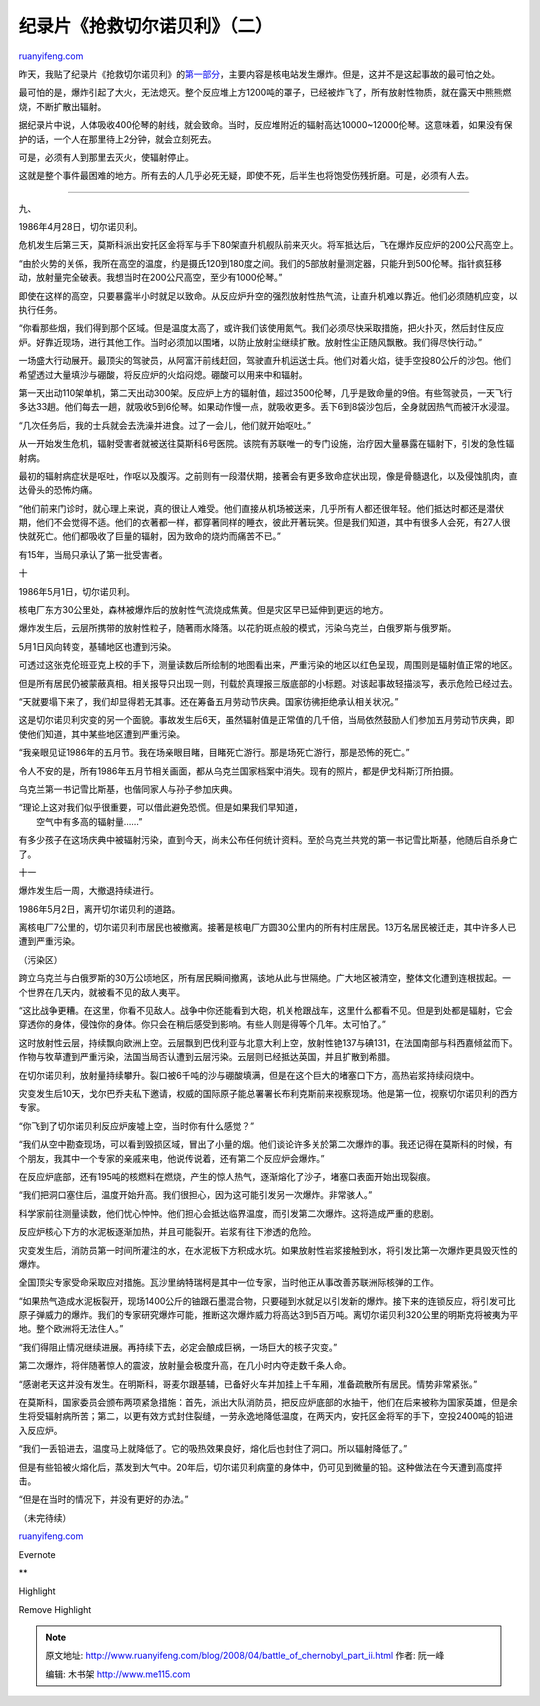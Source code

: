.. _200804_battle_of_chernobyl_part_ii:

纪录片《抢救切尔诺贝利》（二）
=================================================

`ruanyifeng.com <http://www.ruanyifeng.com/blog/2008/04/battle_of_chernobyl_part_ii.html>`__

昨天，我贴了纪录片《抢救切尔诺贝利》的\ `第一部分 <http://www.ruanyifeng.com/blog/2008/04/battle_of_chernobyl.html>`__\ ，主要内容是核电站发生爆炸。但是，这并不是这起事故的最可怕之处。

最可怕的是，爆炸引起了大火，无法熄灭。整个反应堆上方1200吨的罩子，已经被炸飞了，所有放射性物质，就在露天中熊熊燃烧，不断扩散出辐射。

据纪录片中说，人体吸收400伦琴的射线，就会致命。当时，反应堆附近的辐射高达10000~12000伦琴。这意味着，如果没有保护的话，一个人在那里待上2分钟，就会立刻死去。

可是，必须有人到那里去灭火，使辐射停止。

这就是整个事件最困难的地方。所有去的人几乎必死无疑，即使不死，后半生也将饱受伤残折磨。可是，必须有人去。


===================

九、

1986年4月28日，切尔诺贝利。

危机发生后第三天，莫斯科派出安托区金将军与手下80架直升机舰队前来灭火。将军抵达后，飞在爆炸反应炉的200公尺高空上。

“由於火势的关係，我所在高空的温度，约是摄氏120到180度之间。我们的5部放射量测定器，只能升到500伦琴。指针疯狂移动，放射量完全破表。我想当时在200公尺高空，至少有1000伦琴。”

|image0|

|image1|

|image2|

|image3|

|image4|

即使在这样的高空，只要暴露半小时就足以致命。从反应炉升空的强烈放射性热气流，让直升机难以靠近。他们必须随机应变，以执行任务。

“你看那些烟，我们得到那个区域。但是温度太高了，或许我们该使用氮气。我们必须尽快采取措施，把火扑灭，然后封住反应炉。好靠近现场，进行其他工作。当时必须加以围堵，以防止放射尘继续扩散。放射性尘正随风飘散。我们得尽快行动。”

|image5|

一场盛大行动展开。最顶尖的驾驶员，从阿富汗前线赶回，驾驶直升机运送士兵。他们对着火焰，徒手空投80公斤的沙包。他们希望透过大量填沙与硼酸，将反应炉的火焰闷熄。硼酸可以用来中和辐射。

|image6|

|image7|

第一天出动110架单机，第二天出动300架。反应炉上方的辐射值，超过3500伦琴，几乎是致命量的9倍。有些驾驶员，一天飞行多达33趟。他们每去一趟，就吸收5到6伦琴。如果动作慢一点，就吸收更多。丢下6到8袋沙包后，全身就因热气而被汗水浸湿。

|image8|

|image9|

|image10|

|image11|

“几次任务后，我的士兵就会去洗澡并进食。过了一会儿，他们就开始呕吐。”

从一开始发生危机，辐射受害者就被送往莫斯科6号医院。该院有苏联唯一的专门设施，治疗因大量暴露在辐射下，引发的急性辐射病。

|image12|

最初的辐射病症状是呕吐，作呕以及腹泻。之前则有一段潜伏期，接著会有更多致命症状出现，像是骨髓退化，以及侵蚀肌肉，直达骨头的恐怖灼痛。

|image13|

|image14|

|image15|

|image16|

“他们前来门诊时，就心理上来说，真的很让人难受。他们直接从机场被送来，几乎所有人都还很年轻。他们抵达时都还是潜伏期，他们不会觉得不适。他们的衣著都一样，都穿著同样的睡衣，彼此开著玩笑。但是我们知道，其中有很多人会死，有27人很快就死亡。他们都吸收了巨量的辐射，因为致命的烧灼而痛苦不已。”

|image17|

|image18|

|image19|

有15年，当局只承认了第一批受害者。

|image20|

十

1986年5月1日，切尔诺贝利。

核电厂东方30公里处，森林被爆炸后的放射性气流烧成焦黄。但是灾区早已延伸到更远的地方。

爆炸发生后，云层所携带的放射性粒子，随著雨水降落。以花豹斑点般的模式，污染乌克兰，白俄罗斯与俄罗斯。

5月1日风向转变，基辅地区也遭到污染。

|image21|

|image22|

|image23|

可透过这张克伦班亚克上校的手下，测量读数后所绘制的地图看出来，严重污染的地区以红色呈现，周围则是辐射值正常的地区。

|image24|

但是所有居民仍被蒙蔽真相。相关报导只出现一则，刊载於真理报三版底部的小标题。对该起事故轻描淡写，表示危险已经过去。

|image25|

|image26|

|image27|

“天就要塌下来了，我们却显得若无其事。还在筹备五月劳动节庆典。国家彷彿拒绝承认相关状况。”

|image28|

|image29|

这是切尔诺贝利灾变的另一个面貌。事故发生后6天，虽然辐射值是正常值的几千倍，当局依然鼓励人们参加五月劳动节庆典，即使他们知道，其中某些地区遭到严重污染。

“我亲眼见证1986年的五月节。我在场亲眼目睹，目睹死亡游行。那是场死亡游行，那是恐怖的死亡。”

|image30|

|image31|

|image32|

|image33|

令人不安的是，所有1986年五月节相关画面，都从乌克兰国家档案中消失。现有的照片，都是伊戈科斯汀所拍摄。

乌克兰第一书记雪比斯基，也偕同家人与孙子参加庆典。

| “理论上这对我们似乎很重要，可以借此避免恐慌。但是如果我们早知道，
|  空气中有多高的辐射量……”

|image34|

|image35|

|image36|

|image37|

|image38|

有多少孩子在这场庆典中被辐射污染，直到今天，尚未公布任何统计资料。至於乌克兰共党的第一书记雪比斯基，他随后自杀身亡了。

|image39|

|image40|

|image41|

十一

爆炸发生后一周，大撤退持续进行。

1986年5月2日，离开切尔诺贝利的道路。

离核电厂7公里的，切尔诺贝利市居民也被撤离。接著是核电厂方圆30公里内的所有村庄居民。13万名居民被迁走，其中许多人已遭到严重污染。

|image42|

|image43|

|image44|

（污染区）

跨立乌克兰与白俄罗斯的30万公顷地区，所有居民瞬间撤离，该地从此与世隔绝。广大地区被清空，整体文化遭到连根拔起。一个世界在几天内，就被看不见的敌人夷平。

“这比战争更糟。在这里，你看不见敌人。战争中你还能看到大砲，机关枪跟战车，这里什么都看不见。但是到处都是辐射，它会穿透你的身体，侵蚀你的身体。你只会在稍后感受到影响。有些人则是得等个几年。太可怕了。”

|image45|

|image46|

这时放射性云层，持续飘向欧洲上空。云层飘到巴伐利亚与北意大利上空，放射性铯137与碘131，在法国南部与科西嘉倾盆而下。作物与牧草遭到严重污染，法国当局否认遭到云层污染。云层则已经抵达英国，并且扩散到希腊。

|image47|

|image48|

|image49|

在切尔诺贝利，放射量持续攀升。裂口被6千吨的沙与硼酸填满，但是在这个巨大的堵塞口下方，高热岩浆持续闷烧中。

灾变发生后10天，戈尔巴乔夫私下邀请，权威的国际原子能总署署长布利克斯前来视察现场。他是第一位，视察切尔诺贝利的西方专家。

“你飞到了切尔诺贝利反应炉废墟上空，当时你有什么感觉？”

“我们从空中勘查现场，可以看到毁损区域，冒出了小量的烟。他们谈论许多关於第二次爆炸的事。我还记得在莫斯科的时候，有个朋友，我其中一个专家的亲戚来电，他说传说着，还有第二个反应炉会爆炸。”

|image50|

|image51|

在反应炉底部，还有195吨的核燃料在燃烧，产生的惊人热气，逐渐熔化了沙子，堵塞口表面开始出现裂痕。

“我们把洞口塞住后，温度开始升高。我们很担心，因为这可能引发另一次爆炸。非常骇人。”

|image52|

|image53|

|image54|

科学家前往测量读数，他们忧心忡忡。他们担心会抵达临界温度，而引发第二次爆炸。这将造成严重的悲剧。

反应炉核心下方的水泥板逐渐加热，并且可能裂开。岩浆有往下渗透的危险。

灾变发生后，消防员第一时间所灌注的水，在水泥板下方积成水坑。如果放射性岩浆接触到水，将引发比第一次爆炸更具毁灭性的爆炸。

|image55|

|image56|

|image57|

全国顶尖专家受命采取应对措施。瓦沙里纳特瑞柯是其中一位专家，当时他正从事改善苏联洲际核弹的工作。

“如果热气造成水泥板裂开，现场1400公斤的铀跟石墨混合物，只要碰到水就足以引发新的爆炸。接下来的连锁反应，将引发可比原子弹威力的爆炸。我们的专家研究爆炸可能，推断这次爆炸威力将高达3到5百万吨。离切尔诺贝利320公里的明斯克将被夷为平地。整个欧洲将无法住人。”

“我们得阻止情况继续进展。再持续下去，必定会酿成巨祸，一场巨大的核子灾变。”

|image58|

|image59|

|image60|

|image61|

|image62|

|image63|

第二次爆炸，将伴随著惊人的震波，放射量会极度升高，在几小时内夺走数千条人命。

“感谢老天这并没有发生。在明斯科，哥麦尔跟基辅，已备好火车并加挂上千车厢，准备疏散所有居民。情势非常紧张。”

|image64|

|image65|

|image66|

在莫斯科，国家委员会颁布两项紧急措施：首先，派出大队消防员，把反应炉底部的水抽干，他们在后来被称为国家英雄，但是余生将受辐射病所苦；第二，以更有效方式封住裂缝，一劳永逸地降低温度，在两天内，安托区金将军的手下，空投2400吨的铅进入反应炉。

|image67|

|image68|

|image69|

|image70|

|image71|

“我们一丢铅进去，温度马上就降低了。它的吸热效果良好，熔化后也封住了洞口。所以辐射降低了。”

但是有些铅被火熔化后，蒸发到大气中。20年后，切尔诺贝利病童的身体中，仍可见到微量的铅。这种做法在今天遭到高度抨击。

“但是在当时的情况下，并没有更好的办法。”

|image72|

|image73|

|image74|

（未完待续）

`ruanyifeng.com <http://www.ruanyifeng.com/blog/2008/04/battle_of_chernobyl_part_ii.html>`__

Evernote

**

Highlight

Remove Highlight

.. |image0| image:: http://image.beekka.com/blog/chernobyl/cherno065.jpg
.. |image1| image:: http://image.beekka.com/blog/chernobyl/cherno066.jpg
.. |image2| image:: http://image.beekka.com/blog/chernobyl/cherno067.jpg
.. |image3| image:: http://image.beekka.com/blog/chernobyl/cherno068.jpg
.. |image4| image:: http://image.beekka.com/blog/chernobyl/cherno069.jpg
.. |image5| image:: http://image.beekka.com/blog/chernobyl/cherno070.jpg
.. |image6| image:: http://image.beekka.com/blog/chernobyl/cherno071.jpg
.. |image7| image:: http://image.beekka.com/blog/chernobyl/cherno072.jpg
.. |image8| image:: http://image.beekka.com/blog/chernobyl/cherno073.jpg
.. |image9| image:: http://image.beekka.com/blog/chernobyl/cherno074.jpg
.. |image10| image:: http://image.beekka.com/blog/chernobyl/cherno075.jpg
.. |image11| image:: http://image.beekka.com/blog/chernobyl/cherno076.jpg
.. |image12| image:: http://image.beekka.com/blog/chernobyl/cherno077.jpg
.. |image13| image:: http://image.beekka.com/blog/chernobyl/cherno078.jpg
.. |image14| image:: http://image.beekka.com/blog/chernobyl/cherno079.jpg
.. |image15| image:: http://image.beekka.com/blog/chernobyl/cherno080.jpg
.. |image16| image:: http://image.beekka.com/blog/chernobyl/cherno081.jpg
.. |image17| image:: http://image.beekka.com/blog/chernobyl/cherno082.jpg
.. |image18| image:: http://image.beekka.com/blog/chernobyl/cherno083.jpg
.. |image19| image:: http://image.beekka.com/blog/chernobyl/cherno084.jpg
.. |image20| image:: http://image.beekka.com/blog/chernobyl/cherno085.jpg
.. |image21| image:: http://image.beekka.com/blog/chernobyl/cherno086.jpg
.. |image22| image:: http://image.beekka.com/blog/chernobyl/cherno087.jpg
.. |image23| image:: http://image.beekka.com/blog/chernobyl/cherno088.jpg
.. |image24| image:: http://image.beekka.com/blog/chernobyl/cherno089.jpg
.. |image25| image:: http://image.beekka.com/blog/chernobyl/cherno090.jpg
.. |image26| image:: http://image.beekka.com/blog/chernobyl/cherno091.jpg
.. |image27| image:: http://image.beekka.com/blog/chernobyl/cherno092.jpg
.. |image28| image:: http://image.beekka.com/blog/chernobyl/cherno093.jpg
.. |image29| image:: http://image.beekka.com/blog/chernobyl/cherno094.jpg
.. |image30| image:: http://image.beekka.com/blog/chernobyl/cherno095.jpg
.. |image31| image:: http://image.beekka.com/blog/chernobyl/cherno096.jpg
.. |image32| image:: http://image.beekka.com/blog/chernobyl/cherno097.jpg
.. |image33| image:: http://image.beekka.com/blog/chernobyl/cherno098.jpg
.. |image34| image:: http://image.beekka.com/blog/chernobyl/cherno099.jpg
.. |image35| image:: http://image.beekka.com/blog/chernobyl/cherno100.jpg
.. |image36| image:: http://image.beekka.com/blog/chernobyl/cherno101.jpg
.. |image37| image:: http://image.beekka.com/blog/chernobyl/cherno102.jpg
.. |image38| image:: http://image.beekka.com/blog/chernobyl/cherno103.jpg
.. |image39| image:: http://image.beekka.com/blog/chernobyl/cherno104.jpg
.. |image40| image:: http://image.beekka.com/blog/chernobyl/cherno105.jpg
.. |image41| image:: http://image.beekka.com/blog/chernobyl/cherno106.jpg
.. |image42| image:: http://image.beekka.com/blog/chernobyl/cherno107.jpg
.. |image43| image:: http://image.beekka.com/blog/chernobyl/cherno108.jpg
.. |image44| image:: http://image.beekka.com/blog/chernobyl/cherno109.jpg
.. |image45| image:: http://image.beekka.com/blog/chernobyl/cherno110.jpg
.. |image46| image:: http://image.beekka.com/blog/chernobyl/cherno111.jpg
.. |image47| image:: http://image.beekka.com/blog/chernobyl/cherno112.jpg
.. |image48| image:: http://image.beekka.com/blog/chernobyl/cherno113.jpg
.. |image49| image:: http://image.beekka.com/blog/chernobyl/cherno114.jpg
.. |image50| image:: http://image.beekka.com/blog/chernobyl/cherno115.jpg
.. |image51| image:: http://image.beekka.com/blog/chernobyl/cherno116.jpg
.. |image52| image:: http://image.beekka.com/blog/chernobyl/cherno117.jpg
.. |image53| image:: http://image.beekka.com/blog/chernobyl/cherno118.jpg
.. |image54| image:: http://image.beekka.com/blog/chernobyl/cherno119.jpg
.. |image55| image:: http://image.beekka.com/blog/chernobyl/cherno120.jpg
.. |image56| image:: http://image.beekka.com/blog/chernobyl/cherno121.jpg
.. |image57| image:: http://image.beekka.com/blog/chernobyl/cherno122.jpg
.. |image58| image:: http://image.beekka.com/blog/chernobyl/cherno123.jpg
.. |image59| image:: http://image.beekka.com/blog/chernobyl/cherno124.jpg
.. |image60| image:: http://image.beekka.com/blog/chernobyl/cherno125.jpg
.. |image61| image:: http://image.beekka.com/blog/chernobyl/cherno126.jpg
.. |image62| image:: http://image.beekka.com/blog/chernobyl/cherno127.jpg
.. |image63| image:: http://image.beekka.com/blog/chernobyl/cherno128.jpg
.. |image64| image:: http://image.beekka.com/blog/chernobyl/cherno129.jpg
.. |image65| image:: http://image.beekka.com/blog/chernobyl/cherno130.jpg
.. |image66| image:: http://image.beekka.com/blog/chernobyl/cherno131.jpg
.. |image67| image:: http://image.beekka.com/blog/chernobyl/cherno132.jpg
.. |image68| image:: http://image.beekka.com/blog/chernobyl/cherno133.jpg
.. |image69| image:: http://image.beekka.com/blog/chernobyl/cherno134.jpg
.. |image70| image:: http://image.beekka.com/blog/chernobyl/cherno135.jpg
.. |image71| image:: http://image.beekka.com/blog/chernobyl/cherno136.jpg
.. |image72| image:: http://image.beekka.com/blog/chernobyl/cherno137.jpg
.. |image73| image:: http://image.beekka.com/blog/chernobyl/cherno138.jpg
.. |image74| image:: http://image.beekka.com/blog/chernobyl/cherno139.jpg

.. note::
    原文地址: http://www.ruanyifeng.com/blog/2008/04/battle_of_chernobyl_part_ii.html 
    作者: 阮一峰 

    编辑: 木书架 http://www.me115.com